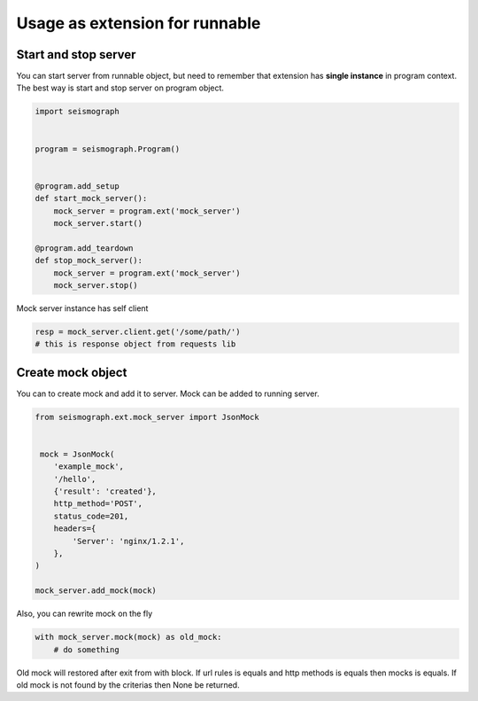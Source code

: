 Usage as extension for runnable
===============================

Start and stop server
---------------------

You can start server from runnable object, but need to remember that extension has
**single instance** in program context. The best way is start and stop server on program object.


.. code-block:: python

    import seismograph


    program = seismograph.Program()


    @program.add_setup
    def start_mock_server():
        mock_server = program.ext('mock_server')
        mock_server.start()

    @program.add_teardown
    def stop_mock_server():
        mock_server = program.ext('mock_server')
        mock_server.stop()



Mock server instance has self client


.. code-block:: python

    resp = mock_server.client.get('/some/path/')
    # this is response object from requests lib


Create mock object
------------------

You can to create mock and add it to server. Mock can be added to running server.


.. code-block:: python

    from seismograph.ext.mock_server import JsonMock


     mock = JsonMock(
        'example_mock',
        '/hello',
        {'result': 'created'},
        http_method='POST',
        status_code=201,
        headers={
            'Server': 'nginx/1.2.1',
        },
    )

    mock_server.add_mock(mock)


Also, you can rewrite mock on the fly


.. code-block:: python

    with mock_server.mock(mock) as old_mock:
        # do something


Old mock will restored after exit from with block.
If url rules is equals and http methods is equals then mocks is equals.
If old mock is not found by the criterias then None be returned.
